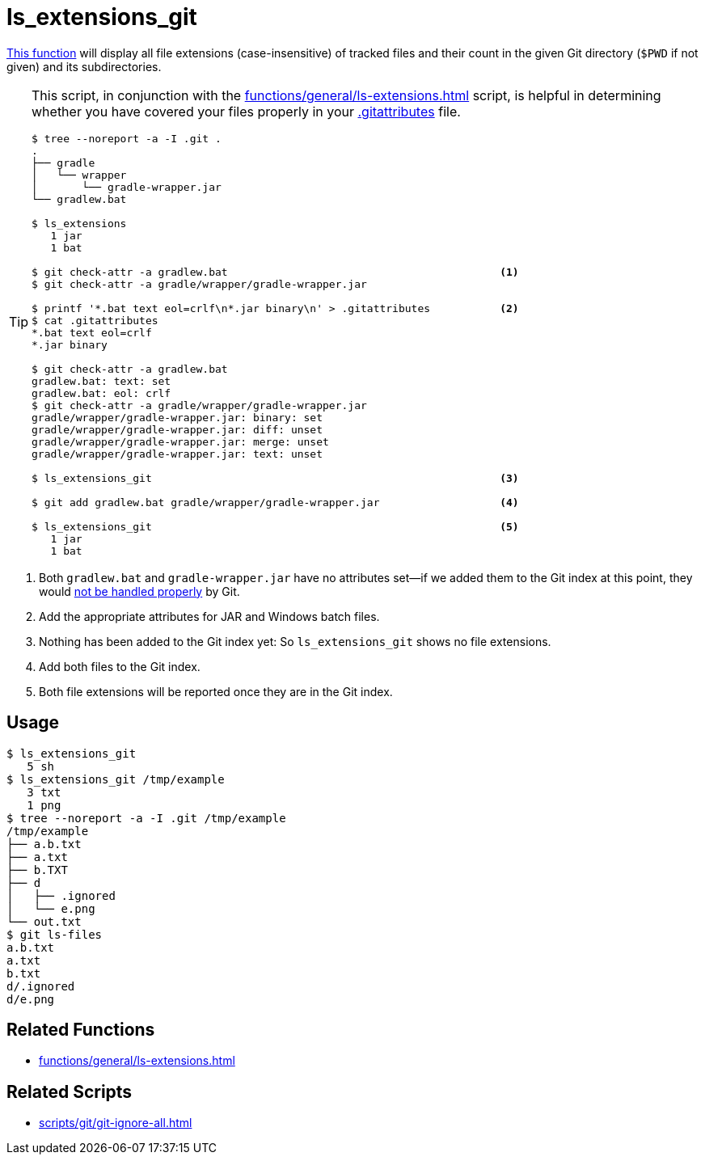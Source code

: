 // SPDX-FileCopyrightText: © 2024 Sebastian Davids <sdavids@gmx.de>
// SPDX-License-Identifier: Apache-2.0
= ls_extensions_git
:function_url: https://github.com/sdavids/sdavids-shell-misc/blob/main/zfunc/ls_extensions_git

{function_url}[This function^] will display all file extensions (case-insensitive) of tracked files and their count in the given Git directory (`$PWD` if not given) and its subdirectories.

[TIP]
====
This script, in conjunction with the xref:functions/general/ls-extensions.adoc[] script, is helpful in determining whether you have covered your files properly in your https://git-scm.com/docs/gitattributes[.gitattributes] file.

[,console]
----
$ tree --noreport -a -I .git .
.
├── gradle
│   └── wrapper
│       └── gradle-wrapper.jar
└── gradlew.bat

$ ls_extensions
   1 jar
   1 bat

$ git check-attr -a gradlew.bat                                           <1>
$ git check-attr -a gradle/wrapper/gradle-wrapper.jar

$ printf '*.bat text eol=crlf\n*.jar binary\n' > .gitattributes           <2>
$ cat .gitattributes
*.bat text eol=crlf
*.jar binary

$ git check-attr -a gradlew.bat
gradlew.bat: text: set
gradlew.bat: eol: crlf
$ git check-attr -a gradle/wrapper/gradle-wrapper.jar
gradle/wrapper/gradle-wrapper.jar: binary: set
gradle/wrapper/gradle-wrapper.jar: diff: unset
gradle/wrapper/gradle-wrapper.jar: merge: unset
gradle/wrapper/gradle-wrapper.jar: text: unset

$ ls_extensions_git                                                       <3>

$ git add gradlew.bat gradle/wrapper/gradle-wrapper.jar                   <4>

$ ls_extensions_git                                                       <5>
   1 jar
   1 bat
----
====

<1> Both `gradlew.bat` and `gradle-wrapper.jar` have no attributes set--if we added them to the Git index at this point, they would https://dev.to/deadlybyte/please-add-gitattributes-to-your-git-repository-1jld[not be handled properly] by Git.

<2> Add the appropriate attributes for JAR and Windows batch files.

<3> Nothing has been added to the Git index yet: So `ls_extensions_git` shows no file extensions.

<4> Add both files to the Git index.

<5> Both file extensions will be reported once they are in the Git index.

== Usage

[,console]
----
$ ls_extensions_git
   5 sh
$ ls_extensions_git /tmp/example
   3 txt
   1 png
$ tree --noreport -a -I .git /tmp/example
/tmp/example
├── a.b.txt
├── a.txt
├── b.TXT
├── d
│   ├── .ignored
│   └── e.png
└── out.txt
$ git ls-files
a.b.txt
a.txt
b.txt
d/.ignored
d/e.png
----

== Related Functions

* xref:functions/general/ls-extensions.adoc[]

== Related Scripts

* xref:scripts/git/git-ignore-all.adoc[]
